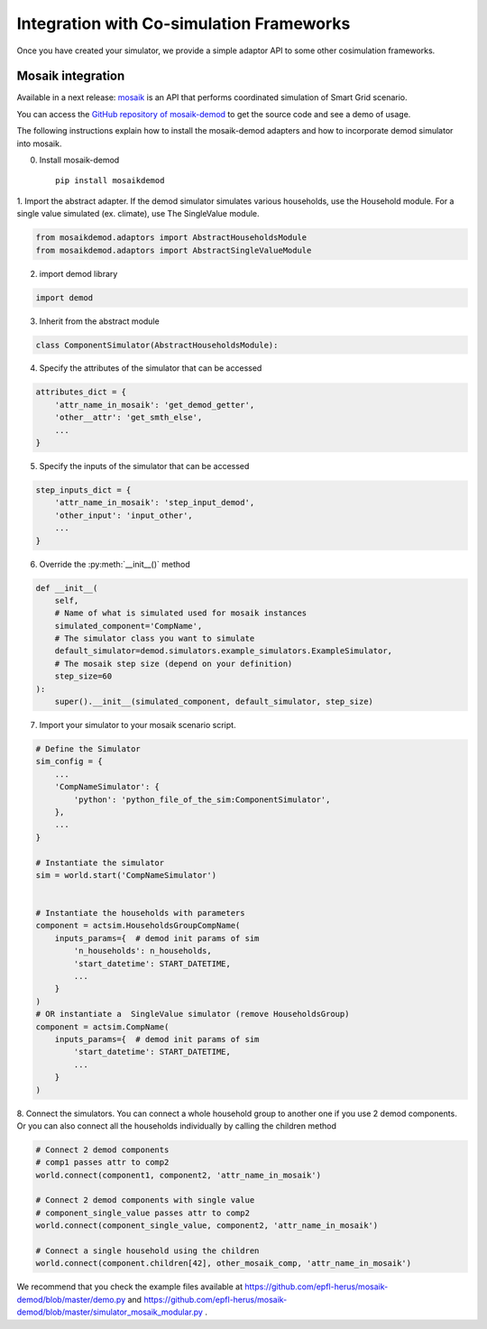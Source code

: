 =========================================
Integration with Co-simulation Frameworks
=========================================

Once you have created your simulator, we provide a simple adaptor API to
some other cosimulation frameworks.



Mosaik integration
------------------
Available in a next release:
`mosaik <https://mosaik.readthedocs.io/en/latest/overview.html>`_ is an
API that performs coordinated simulation of Smart Grid scenario.

You can access the
`GitHub repository of mosaik-demod <https://github.com/epfl-herus/mosaik-demod>`_
to get the source code and see a demo of usage.

The following instructions explain how to install the mosaik-demod
adapters and how to incorporate demod simulator into mosaik.


0. Install mosaik-demod ::

    pip install mosaikdemod



1. Import the abstract adapter.
If the demod simulator simulates various households,
use the Household module.
For a single value simulated (ex. climate), use The SingleValue module.

.. code-block:: python

    from mosaikdemod.adaptors import AbstractHouseholdsModule
    from mosaikdemod.adaptors import AbstractSingleValueModule


2. import demod library

.. code-block:: python

    import demod


3. Inherit from the abstract module

.. code-block:: python

    class ComponentSimulator(AbstractHouseholdsModule):


4. Specify the attributes of the simulator that can be accessed

.. code-block:: python

    attributes_dict = {
        'attr_name_in_mosaik': 'get_demod_getter',
        'other__attr': 'get_smth_else',
        ...
    }

5. Specify the inputs of the simulator that can be accessed

.. code-block:: python

    step_inputs_dict = {
        'attr_name_in_mosaik': 'step_input_demod',
        'other_input': 'input_other',
        ...
    }

6. Override the :py:meth:`__init__()` method

.. code-block:: python

    def __init__(
        self,
        # Name of what is simulated used for mosaik instances
        simulated_component='CompName',
        # The simulator class you want to simulate
        default_simulator=demod.simulators.example_simulators.ExampleSimulator,
        # The mosaik step size (depend on your definition)
        step_size=60
    ):
        super().__init__(simulated_component, default_simulator, step_size)


7. Import your simulator to your mosaik scenario script.

.. code-block:: python

    # Define the Simulator
    sim_config = {
        ...
        'CompNameSimulator': {
            'python': 'python_file_of_the_sim:ComponentSimulator',
        },
        ...
    }

    # Instantiate the simulator
    sim = world.start('CompNameSimulator')


    # Instantiate the households with parameters
    component = actsim.HouseholdsGroupCompName(
        inputs_params={  # demod init params of sim
            'n_households': n_households,
            'start_datetime': START_DATETIME,
            ...
        }
    )
    # OR instantiate a  SingleValue simulator (remove HouseholdsGroup)
    component = actsim.CompName(
        inputs_params={  # demod init params of sim
            'start_datetime': START_DATETIME,
            ...
        }
    )


8. Connect the simulators. You can connect a whole household group to another one if you use 2 demod components.
Or you can also connect all the households individually
by calling the children method

.. code-block:: python

    # Connect 2 demod components
    # comp1 passes attr to comp2
    world.connect(component1, component2, 'attr_name_in_mosaik')

    # Connect 2 demod components with single value
    # component_single_value passes attr to comp2
    world.connect(component_single_value, component2, 'attr_name_in_mosaik')

    # Connect a single household using the children
    world.connect(component.children[42], other_mosaik_comp, 'attr_name_in_mosaik')



We recommend that you check the example files available at
`<https://github.com/epfl-herus/mosaik-demod/blob/master/demo.py>`_
and
`<https://github.com/epfl-herus/mosaik-demod/blob/master/simulator_mosaik_modular.py>`_
.

